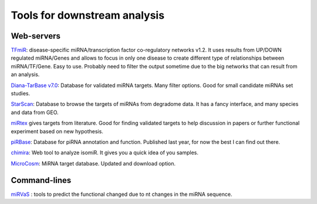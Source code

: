 .. _Small RNA Tools:


***************
Tools for downstream analysis
***************

Web-servers
-----------

`TFmiR`_: disease-specific miRNA/transcription factor co-regulatory networks v1.2. It uses results from UP/DOWN regulated miRNA/Genes and allows to focus in only one disease to create different type of relationships between miRNA/TF/Gene. Easy to use. Probably need to filter the output sometime due to the big networks that can result from an analysis. 

`Diana-TarBase v7.0`_: Database for validated miRNA targets. Many filter options. Good for small candidate miRNAs set studies.

`StarScan`_: Database to browse the targets of miRNAs from degradome data. It has a fancy interface, and many species and data from GEO.

`miRtex <http://research.bioinformatics.udel.edu/miRTex/>`_ gives targets from literature. Good for finding validated targets to help discussion in papers or further functional experiment based on new hypothesis.

`piRBase`_: Database for piRNA annotation and function. Published last year, for now the best I can find out there.

`chimira`_: Web tool to analyze isomiR. It gives you a quick idea of you samples.

`MicroCosm`_: MiRNA target database. Updated and download option.

Command-lines
-----------

`miRVaS <http://nar.oxfordjournals.org/content/early/2015/09/17/nar.gkv921.full>`_ : tools to predict the functional changed due to nt changes in the miRNA sequence.


.. _TFmiR: http://service.bioinformatik.uni-saarland.de/tfmir/

.. _Diana-TarBase v7.0: http://diana.imis.athena-innovation.gr/DianaTools

.. _StarScan: http://mirlab.sysu.edu.cn/starscan/Scan.php

.. _piRBase: http://www.regulatoryrna.org/database/piRNA/index.html

.. _chimira: http://wwwdev.ebi.ac.uk/enright-srv/chimira/

.. _MicroCosm: http://www.ebi.ac.uk/enright-srv/microcosm/htdocs/targets/v5/
